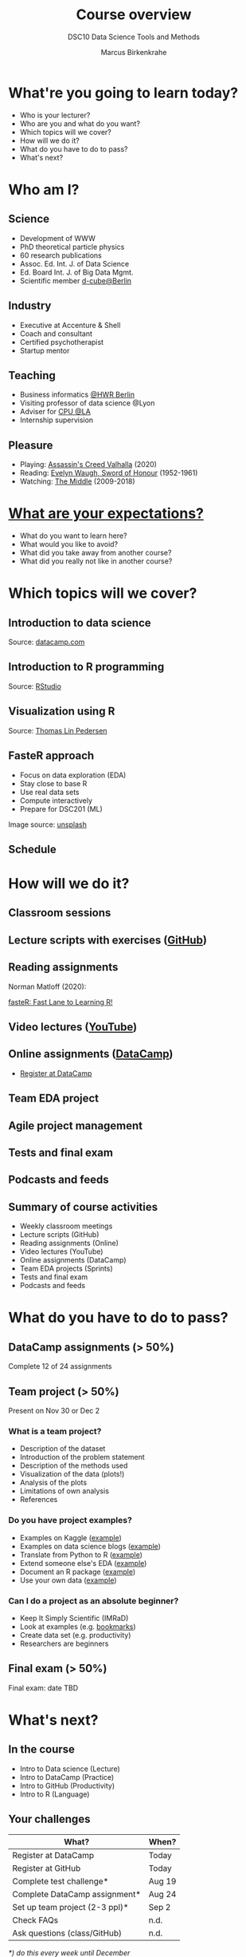 #+TITLE: Course overview
#+SUBTITLE: DSC10 Data Science Tools and Methods
#+AUTHOR: Marcus Birkenkrahe
#+STARTUP: hideblocks
#+OPTIONS: toc:nil num:nil
#+reveal_theme: black
#+reveal_init_options: transition:'cube'
#+INFOJS_OPT: :view:info
* What're you going to learn today?
  * Who is your lecturer?
  * Who are you and what do you want?
  * Which topics will we cover?
  * How will we do it?
  * What do you have to do to pass?
  * What's next?
* Who am I?

  #+attr_html: :width 300px
  [[./img/marcus.jpg]]

** Science

   #+attr_html: :height 300px
   #+attr_latex: :width 300px
   [[./img/feynman.jpg]]
   * Development of WWW
   * PhD theoretical particle physics
   * 60 research publications
   * Assoc. Ed. Int. J. of Data Science
   * Ed. Board Int. J. of Big Data Mgmt.
   * Scientific member [[https://www.hwr-berlin.de/en/research/research-centres-and-institutes/][d-cube@Berlin]]

** Industry

   #+attr_html: :height 300px
   #+attr_latex: :width 300px
   [[./img/freud.jpg]]
   * Executive at Accenture & Shell
   * Coach and consultant
   * Certified psychotherapist
   * Startup mentor

** Teaching

   #+attr_html: :height 300px
   #+attr_latex: :width 300px
   [[./img/teaching.jpeg]]

   * Business informatics [[https://www.hwr-berlin.de/en/][@HWR Berlin]]
   * Visiting professor of data science @Lyon
   * Adviser for [[https://catholicpolytechnic.org/][CPU @LA]]
   * Internship supervision

** Pleasure

   #+attr_html: :height 300px
   #+attr_latex: :width 300px
   [[./img/valhalla.jpg]]

   * Playing: [[https://en.wikipedia.org/wiki/Assassin%27s_Creed_Valhalla][Assassin's Creed Valhalla]] (2020)
   * Reading: [[https://en.wikipedia.org/wiki/Sword_of_Honour][Evelyn Waugh, Sword of Honour]] (1952-1961)
   * Watching: [[https://en.wikipedia.org/wiki/The_Middle_(TV_series)][The Middle]] (2009-2018)

* [[https://ideaboardz.com/for/Your%20expectations%2Fconcerns/3943208][What are your expectations?]]

  * What do you want to learn here?
  * What would you like to avoid?
  * What did you take away from another course?
  * What did you really not like in another course?

* Which topics will we cover?

  #+attr_html: :height 500px
  [[./img/lavaflow.gif]]

** Introduction to data science

   #+attr_html: :height 500px
   [[./img/trends.png]]

   Source: [[https://www.datacamp.com/community/blog/2021-data-trends][datacamp.com]]

** Introduction to R programming

   #+attr_html: :height 500px
   [[./img/r.png]]

   Source: [[https://www.rstudio.com/][RStudio]]

** Visualization using R

   #+attr_html: :height 450px
   [[./img/gapminder.gif]]

   Source: [[https://github.com/thomasp85/gganimate/blob/master/man/figures/README-unnamed-chunk-4-1.gif][Thomas Lin Pedersen]]

** FasteR approach

   #+attr_html: :height 300px
   [[./img//faster.jpeg]]

   * Focus on data exploration (EDA)
   * Stay close to base R
   * Use real data sets
   * Compute interactively
   * Prepare for DSC201 (ML)

   #+begin_notes
   Image source: [[https://unsplash.com/photos/SCtlFdgTw1A][unsplash]]
   #+end_notes

** Schedule

   #+attr_html: :width 500px
   [[./img//schedule.png]]

* How will we do it?
  #+attr_html: :height 500px
  [[./img/deer.gif]]
** Classroom sessions

   #+attr_html: :height 500px
   [[./img/bbb.png]]

** Lecture scripts with exercises ([[https://moodle.hwr-berlin.de/mod/url/view.php?id=964815][GitHub]])

   #+attr_html: :width 600px
   [[./img/github.png]]

** Reading assignments

   #+attr_html: :width 600px
   [[./img//reading.jpg]]

   Norman Matloff (2020):

   [[https://github.com/matloff/fasteR][fasteR: Fast Lane to Learning R!]]

   #+begin_notes
   * Davies, [[https://nostarch.com/bookofr][The Book of R]], NoStarch Press (2016)
   * Irizarry, [[https://rafalab.github.io/dsbook/][Introduction to Data Science]] (2020)
   #+end_notes


** Video lectures ([[https://youtube.com/playlist?list=PL6SfZh1-kWXl3_YDc-8SS5EuG4h1aILHz][YouTube]])

   #+attr_html: :width 600px
   [[./img/youtube.png]]

** Online assignments ([[https://www.datacamp.com/enterprise/introduction-to-data-science-master-accounting-program/teams/504092-bpm/assignments][DataCamp]])

   #+attr_html: :width 500px
   [[./img/datacamp.png]]

   * [[https://moodle.hwr-berlin.de/mod/url/view.php?id=964817][Register at DataCamp]]

** Team EDA project

   #+attr_html: :height 500px
   [[./img/project.png]]

** Agile project management

   #+attr_html: :height 500px
   [[./img//scrum.jpg]]

** Tests and final exam

   #+attr_html: :width 600px
   [[./img/kahoot.png]]

** Podcasts and feeds

   #+attr_html: :height 550px
   [[./img/feeds.png]]

** Summary of course activities

   * Weekly classroom meetings
   * Lecture scripts (GitHub)
   * Reading assignments (Online)
   * Video lectures (YouTube)
   * Online assignments (DataCamp)
   * Team EDA projects (Sprints)
   * Tests and final exam
   * Podcasts and feeds

* What do you have to do to pass?

  #+attr_html: :height 500px
  [[./img/oceanrock.gif]]

** DataCamp assignments (> 50%)

   #+attr_html: :height 450px
   [[./img/assignment.png]]

   Complete 12 of 24 assignments

** Team project (> 50%)

   #+attr_html: :height 450px
   [[./img/kaggle.png]]

   Present on Nov 30 or Dec 2

*** What is a team project?

    * Description of the dataset
    * Introduction of the problem statement
    * Description of the methods used
    * Visualization of the data (plots!)
    * Analysis of the plots
    * Limitations of own analysis
    * References

*** Do you have project examples?

    * Examples on Kaggle ([[https://www.kaggle.com/ekrembayar/election-2016-trump-clinton-spatial-visualization][example]])
    * Examples on data science blogs ([[https://towardsdatascience.com/how-much-is-a-data-scientist-worth-in-2020-34d5903b606b][example]])
    * Translate from Python to R ([[https://theartandscienceofdata.wordpress.com/2021/02/20/funniest-friends/][example]])
    * Extend someone else's EDA ([[https://towardsdatascience.com/what-matters-in-speed-dating-34d29102f6cb][example]])
    * Document an R package ([[https://www.rdocumentation.org/packages/ggplot2/versions/3.3.3][example]])
    * Use your own data ([[http://adomingues.github.io/2020/11/25/visual-cv/][example]])

*** Can I do a project as an absolute beginner?

    * Keep It Simply Scientific (IMRaD)
    * Look at examples (e.g. [[https://github.com/birkenkrahe/ds101/blob/master/ds_bookmarks.md#orgd1a5760][bookmarks]])
    * Create data set (e.g. productivity)
    * Researchers are beginners

** Final exam (> 50%)

   #+attr_html: :height 400px
   [[./img/exam.jpg]]

   Final exam: date TBD


* What's next?

  #+attr_html: :height 500px
  [[./img/river.gif]]

** In the course

   * Intro to Data science (Lecture)
   * Intro to DataCamp (Practice)
   * Intro to GitHub (Productivity)
   * Intro to R (Language)

** Your challenges

   | What?                          | When?  |
   |--------------------------------+--------|
   | Register at DataCamp           | Today  |
   | Register at GitHub             | Today  |
   | Complete test challenge*       | Aug 19 |
   | Complete DataCamp assignment*  | Aug 24 |
   | Set up team project (2-3 ppl)* | Sep 2  |
   | Check FAQs                     | n.d.   |
   | Ask questions (class/GitHub)   | n.d.   |

   /*) do this every week until December/

* Any questions?

  #+attr_html: :height 400px
  [[./img/stonehenge.gif]]

  A PDF of this presentation is available.
